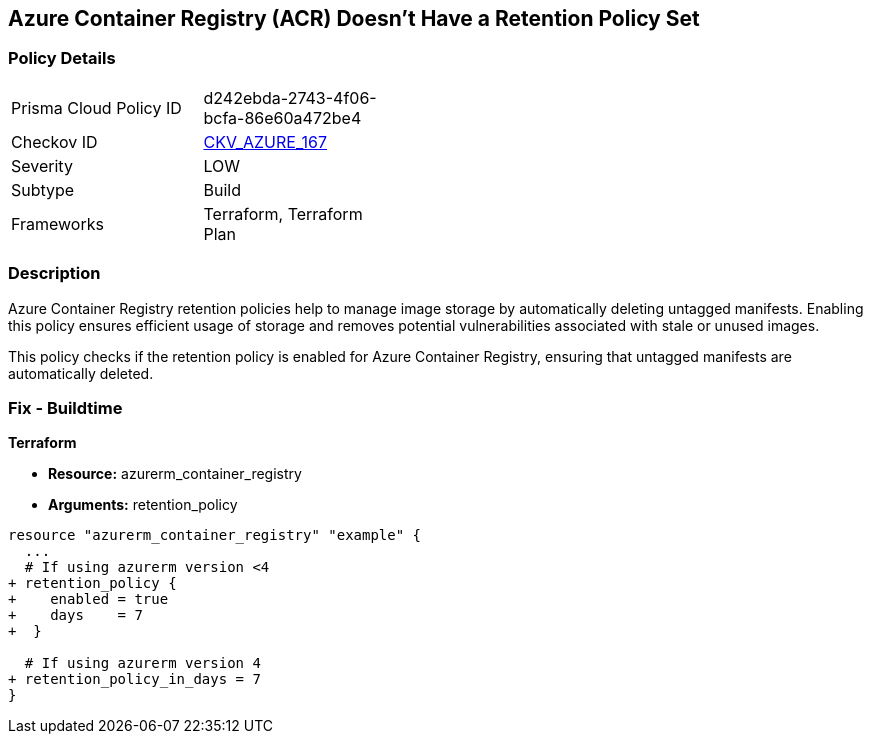 == Azure Container Registry (ACR) Doesn't Have a Retention Policy Set
// Ensures that Azure Container Registry (ACR) has a retention policy set to clean up untagged manifests.

=== Policy Details

[width=45%]
[cols="1,1"]
|=== 
|Prisma Cloud Policy ID 
| d242ebda-2743-4f06-bcfa-86e60a472be4

|Checkov ID 
| https://github.com/bridgecrewio/checkov/tree/main/checkov/terraform/checks/resource/azure/ACREnableRetentionPolicy.py[CKV_AZURE_167]

|Severity
|LOW

|Subtype
|Build

|Frameworks
|Terraform, Terraform Plan

|=== 

=== Description

Azure Container Registry retention policies help to manage image storage by automatically deleting untagged manifests. Enabling this policy ensures efficient usage of storage and removes potential vulnerabilities associated with stale or unused images.

This policy checks if the retention policy is enabled for Azure Container Registry, ensuring that untagged manifests are automatically deleted.

=== Fix - Buildtime

*Terraform*

* *Resource:* azurerm_container_registry
* *Arguments:* retention_policy

[source,terraform]
----
resource "azurerm_container_registry" "example" {
  ...
  # If using azurerm version <4
+ retention_policy {
+    enabled = true
+    days    = 7
+  }

  # If using azurerm version 4
+ retention_policy_in_days = 7
}
----
